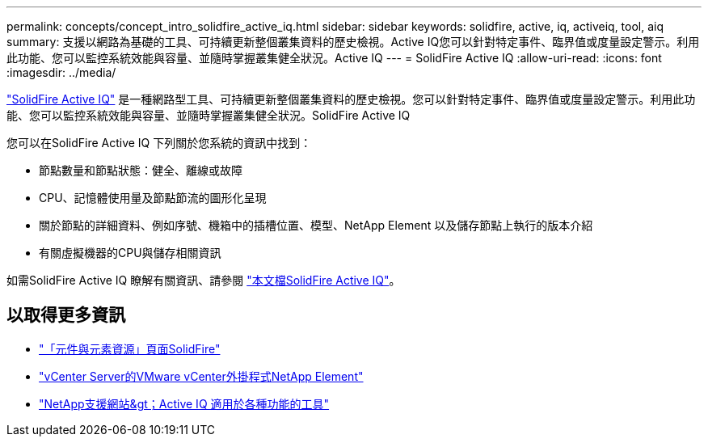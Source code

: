 ---
permalink: concepts/concept_intro_solidfire_active_iq.html 
sidebar: sidebar 
keywords: solidfire, active, iq, activeiq, tool, aiq 
summary: 支援以網路為基礎的工具、可持續更新整個叢集資料的歷史檢視。Active IQ您可以針對特定事件、臨界值或度量設定警示。利用此功能、您可以監控系統效能與容量、並隨時掌握叢集健全狀況。Active IQ 
---
= SolidFire Active IQ
:allow-uri-read: 
:icons: font
:imagesdir: ../media/


[role="lead"]
https://activeiq.solidfire.com["SolidFire Active IQ"^] 是一種網路型工具、可持續更新整個叢集資料的歷史檢視。您可以針對特定事件、臨界值或度量設定警示。利用此功能、您可以監控系統效能與容量、並隨時掌握叢集健全狀況。SolidFire Active IQ

您可以在SolidFire Active IQ 下列關於您系統的資訊中找到：

* 節點數量和節點狀態：健全、離線或故障
* CPU、記憶體使用量及節點節流的圖形化呈現
* 關於節點的詳細資料、例如序號、機箱中的插槽位置、模型、NetApp Element 以及儲存節點上執行的版本介紹
* 有關虛擬機器的CPU與儲存相關資訊


如需SolidFire Active IQ 瞭解有關資訊、請參閱 https://docs.netapp.com/us-en/solidfire-active-iq/index.html["本文檔SolidFire Active IQ"^]。



== 以取得更多資訊

* https://www.netapp.com/data-storage/solidfire/documentation["「元件與元素資源」頁面SolidFire"^]
* https://docs.netapp.com/us-en/vcp/index.html["vCenter Server的VMware vCenter外掛程式NetApp Element"^]
* https://mysupport.netapp.com/site/tools/tool-eula/5ddb829ebd393e00015179b2["NetApp支援網站&gt；Active IQ 適用於各種功能的工具"^]

